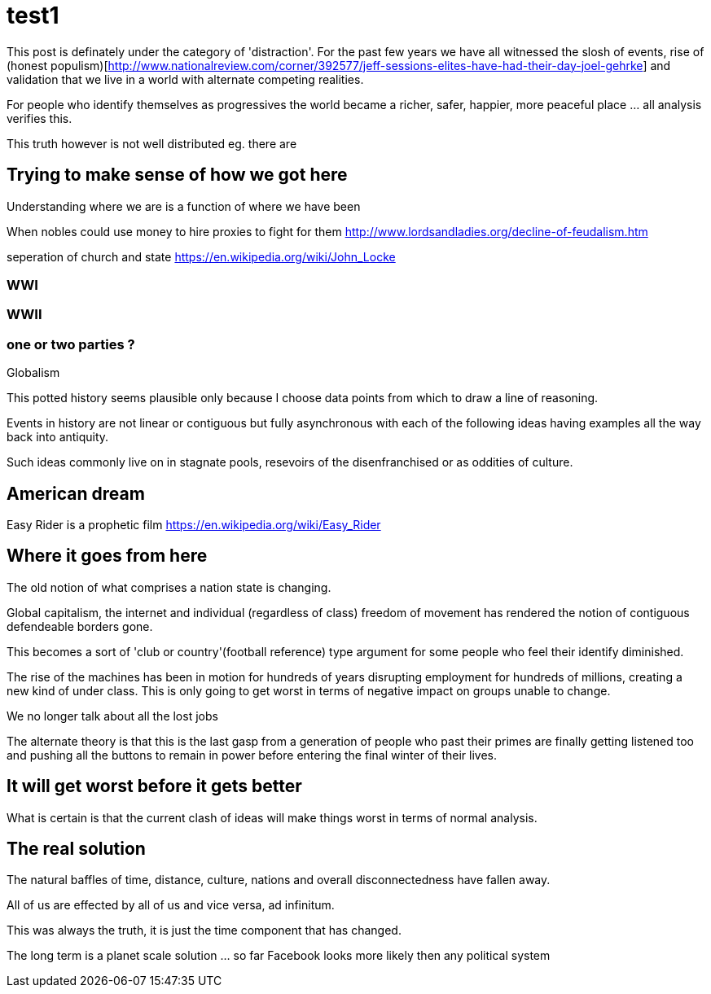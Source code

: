 = test1

This post is definately under the category of 'distraction'. For the past few years we have all witnessed the slosh of events, rise of (honest populism)[http://www.nationalreview.com/corner/392577/jeff-sessions-elites-have-had-their-day-joel-gehrke] and validation that we live in a world with alternate competing realities.

For people who identify themselves as progressives the world became a richer, safer, happier, more peaceful place ... all analysis verifies this. 

This truth however is not well distributed eg. there are 

== Trying to make sense of how we got here

Understanding where we are is a function of where we have been 

When nobles could use money to hire proxies to fight for them
http://www.lordsandladies.org/decline-of-feudalism.htm

seperation of church and state
https://en.wikipedia.org/wiki/John_Locke


=== WWI 

=== WWII

=== one or two parties ?

Globalism

This potted history seems plausible only because I choose data points from which to draw a line of reasoning.

Events in history are not linear or contiguous but fully asynchronous with each of the following ideas having examples all the way back into antiquity.

Such ideas commonly live on in stagnate pools, resevoirs of the disenfranchised or as oddities of culture.

== American dream

Easy Rider is a prophetic film
https://en.wikipedia.org/wiki/Easy_Rider

== Where it goes from here

The old notion of what comprises a nation state is changing.

Global capitalism, the internet and individual (regardless of class) freedom of movement has rendered the notion of contiguous defendeable borders gone.

This becomes a sort of 'club or country'(football reference) type argument for some people who feel their identify diminished.


The rise of the machines has been in motion for hundreds of years disrupting employment for hundreds of millions, creating a new kind of under class. This is only going to get worst in terms of negative impact on groups unable to change.

We no longer talk about all the lost jobs

The alternate theory is that this is the last gasp from a generation of people who past their primes are finally getting listened too and pushing all the buttons to remain in power before entering the final winter of their lives.

== It will get worst before it gets better

What is certain is that the current clash of ideas will make things worst in terms of normal analysis.

== The real solution


The natural baffles of time, distance, culture, nations and overall disconnectedness have fallen away.

All of us are effected by all of us and vice versa, ad infinitum.

This was always the truth, it is just the time component that has changed.


The long term is a planet scale solution ... so far Facebook looks more likely then any political system
